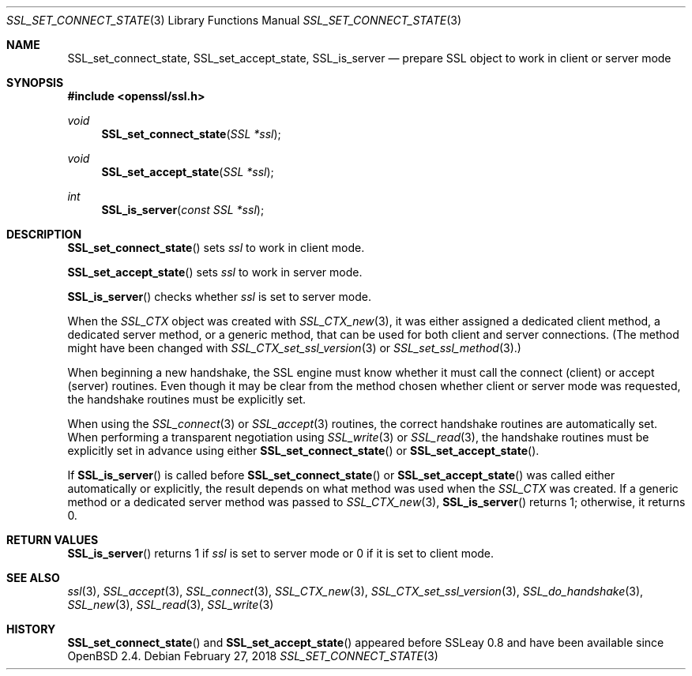 .\" $OpenBSD: SSL_set_connect_state.3,v 1.3 2018/02/27 02:59:38 schwarze Exp $
.\" full merge up to OpenSSL 99d63d46 Oct 26 13:56:48 2016 -0400
.\" selective merge up to: OpenSSL dbd007d7 Jul 28 13:31:27 2017 +0800
.\"
.\" This file was written by Lutz Jaenicke <jaenicke@openssl.org>
.\" and Paul Yang <yang.yang@baishancloud.com>.
.\" Copyright (c) 2001, 2017 The OpenSSL Project.  All rights reserved.
.\"
.\" Redistribution and use in source and binary forms, with or without
.\" modification, are permitted provided that the following conditions
.\" are met:
.\"
.\" 1. Redistributions of source code must retain the above copyright
.\"    notice, this list of conditions and the following disclaimer.
.\"
.\" 2. Redistributions in binary form must reproduce the above copyright
.\"    notice, this list of conditions and the following disclaimer in
.\"    the documentation and/or other materials provided with the
.\"    distribution.
.\"
.\" 3. All advertising materials mentioning features or use of this
.\"    software must display the following acknowledgment:
.\"    "This product includes software developed by the OpenSSL Project
.\"    for use in the OpenSSL Toolkit. (http://www.openssl.org/)"
.\"
.\" 4. The names "OpenSSL Toolkit" and "OpenSSL Project" must not be used to
.\"    endorse or promote products derived from this software without
.\"    prior written permission. For written permission, please contact
.\"    openssl-core@openssl.org.
.\"
.\" 5. Products derived from this software may not be called "OpenSSL"
.\"    nor may "OpenSSL" appear in their names without prior written
.\"    permission of the OpenSSL Project.
.\"
.\" 6. Redistributions of any form whatsoever must retain the following
.\"    acknowledgment:
.\"    "This product includes software developed by the OpenSSL Project
.\"    for use in the OpenSSL Toolkit (http://www.openssl.org/)"
.\"
.\" THIS SOFTWARE IS PROVIDED BY THE OpenSSL PROJECT ``AS IS'' AND ANY
.\" EXPRESSED OR IMPLIED WARRANTIES, INCLUDING, BUT NOT LIMITED TO, THE
.\" IMPLIED WARRANTIES OF MERCHANTABILITY AND FITNESS FOR A PARTICULAR
.\" PURPOSE ARE DISCLAIMED.  IN NO EVENT SHALL THE OpenSSL PROJECT OR
.\" ITS CONTRIBUTORS BE LIABLE FOR ANY DIRECT, INDIRECT, INCIDENTAL,
.\" SPECIAL, EXEMPLARY, OR CONSEQUENTIAL DAMAGES (INCLUDING, BUT
.\" NOT LIMITED TO, PROCUREMENT OF SUBSTITUTE GOODS OR SERVICES;
.\" LOSS OF USE, DATA, OR PROFITS; OR BUSINESS INTERRUPTION)
.\" HOWEVER CAUSED AND ON ANY THEORY OF LIABILITY, WHETHER IN CONTRACT,
.\" STRICT LIABILITY, OR TORT (INCLUDING NEGLIGENCE OR OTHERWISE)
.\" ARISING IN ANY WAY OUT OF THE USE OF THIS SOFTWARE, EVEN IF ADVISED
.\" OF THE POSSIBILITY OF SUCH DAMAGE.
.\"
.Dd $Mdocdate: February 27 2018 $
.Dt SSL_SET_CONNECT_STATE 3
.Os
.Sh NAME
.Nm SSL_set_connect_state ,
.Nm SSL_set_accept_state ,
.Nm SSL_is_server
.Nd prepare SSL object to work in client or server mode
.Sh SYNOPSIS
.In openssl/ssl.h
.Ft void
.Fn SSL_set_connect_state "SSL *ssl"
.Ft void
.Fn SSL_set_accept_state "SSL *ssl"
.Ft int
.Fn SSL_is_server "const SSL *ssl"
.Sh DESCRIPTION
.Fn SSL_set_connect_state
sets
.Fa ssl
to work in client mode.
.Pp
.Fn SSL_set_accept_state
sets
.Fa ssl
to work in server mode.
.Pp
.Fn SSL_is_server
checks whether
.Fa ssl
is set to server mode.
.Pp
When the
.Vt SSL_CTX
object was created with
.Xr SSL_CTX_new 3 ,
it was either assigned a dedicated client method, a dedicated server method, or
a generic method, that can be used for both client and server connections.
(The method might have been changed with
.Xr SSL_CTX_set_ssl_version 3
or
.Xr SSL_set_ssl_method 3 . )
.Pp
When beginning a new handshake, the SSL engine must know whether it must call
the connect (client) or accept (server) routines.
Even though it may be clear from the method chosen whether client or server
mode was requested, the handshake routines must be explicitly set.
.Pp
When using the
.Xr SSL_connect 3
or
.Xr SSL_accept 3
routines, the correct handshake routines are automatically set.
When performing a transparent negotiation using
.Xr SSL_write 3
or
.Xr SSL_read 3 ,
the handshake routines must be explicitly set in advance using either
.Fn SSL_set_connect_state
or
.Fn SSL_set_accept_state .
.Pp
If
.Fn SSL_is_server
is called before
.Fn SSL_set_connect_state
or
.Fn SSL_set_accept_state
was called either automatically or explicitly,
the result depends on what method was used when the
.Fa SSL_CTX
was created.
If a generic method or a dedicated server method was passed to
.Xr SSL_CTX_new 3 ,
.Fn SSL_is_server
returns 1; otherwise, it returns 0.
.Sh RETURN VALUES
.Fn SSL_is_server
returns 1 if
.Fa ssl
is set to server mode or 0 if it is set to client mode.
.Sh SEE ALSO
.Xr ssl 3 ,
.Xr SSL_accept 3 ,
.Xr SSL_connect 3 ,
.Xr SSL_CTX_new 3 ,
.Xr SSL_CTX_set_ssl_version 3 ,
.Xr SSL_do_handshake 3 ,
.Xr SSL_new 3 ,
.Xr SSL_read 3 ,
.Xr SSL_write 3
.Sh HISTORY
.Fn SSL_set_connect_state
and
.Fn SSL_set_accept_state
appeared before SSLeay 0.8 and have been available since
.Ox 2.4 .
